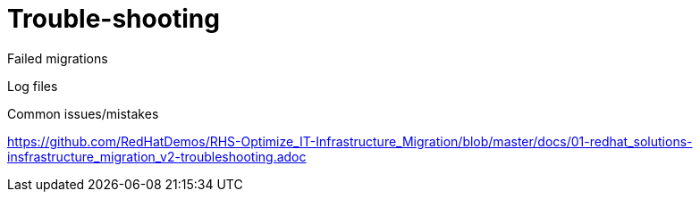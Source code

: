 [id='assembly_Trouble-shooting']
= Trouble-shooting

Failed migrations

Log files

Common issues/mistakes

https://github.com/RedHatDemos/RHS-Optimize_IT-Infrastructure_Migration/blob/master/docs/01-redhat_solutions-insfrastructure_migration_v2-troubleshooting.adoc
